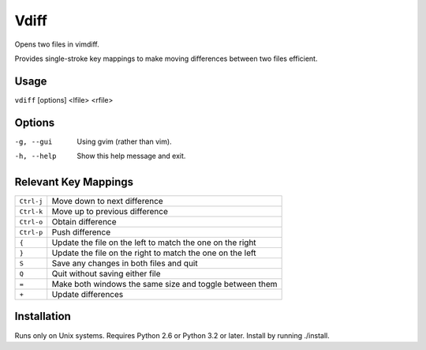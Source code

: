 Vdiff
=====

Opens two files in vimdiff.

Provides single-stroke key mappings to make moving differences between two files 
efficient.

Usage
-----

``vdiff`` [options] <lfile> <rfile>

Options
-------

-g, --gui          Using gvim (rather than vim).
-h, --help         Show this help message and exit.


Relevant Key Mappings
---------------------

==========    =========================================================
``Ctrl-j``    Move down to next difference
``Ctrl-k``    Move up to previous difference
``Ctrl-o``    Obtain difference
``Ctrl-p``    Push difference
``{``         Update the file on the left to match the one on the right
``}``         Update the file on the right to match the one on the left
``S``         Save any changes in both files and quit
``Q``         Quit without saving either file
``=``         Make both windows the same size and toggle between them
``+``         Update differences
==========    =========================================================

Installation
------------

Runs only on Unix systems.  Requires Python 2.6 or Python 3.2 or later.
Install by running ./install.

